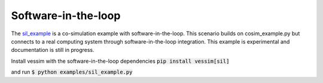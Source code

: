 Software-in-the-loop
--------------------
The `sil_example <https://github.com/dos-group/vessim/blob/main/examples/sil_example.py>`_ is a co-simulation example with software-in-the-loop. 
This scenario builds on cosim_example.py but connects to a real computing system through software-in-the-loop integration. 
This example is experimental and documentation is still in progress.

Install vessim with the software-in-the-loop dependencies
:code:`pip install vessim[sil]`

and run
:code:`$ python examples/sil_example.py`